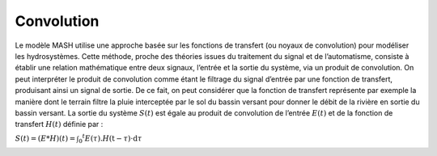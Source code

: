 Convolution
===========

Le modèle MASH utilise une approche basée sur les fonctions de transfert (ou noyaux de convolution) pour modéliser les hydrosystèmes. Cette méthode, proche des théories issues du traitement du signal et de l’automatisme, consiste à établir une relation mathématique entre deux signaux, l’entrée et la sortie du système, via un produit de convolution. On peut interpréter le produit de convolution comme étant le filtrage du signal d’entrée par une fonction de transfert, produisant ainsi un signal de sortie. De ce fait, on peut considérer que la fonction de transfert représente par exemple la manière dont le terrain filtre la pluie interceptée par le sol du bassin versant pour donner le débit de la rivière en sortie du bassin versant. La sortie du système :math:`S(t)` est égale au produit de convolution de l’entrée :math:`E(t)` et de la fonction de transfert :math:`H(t)` définie par :

:math:`S ( t ) = ( E * H ) ( t ) = \int _ { 0 } ^ { t } E ( \tau ) . H ( \mathrm { t } - \tau ) \cdot \mathrm { d } \tau`


.. image:: ../img/convolution.svg
  :width: 400
  :alt: Convolution
